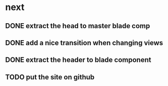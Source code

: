 * next
** DONE extract the head to master blade comp
   CLOSED: [2018-06-06 Wed 06:37]
** DONE add a nice transition when changing views
   CLOSED: [2018-06-06 Wed 07:04]
** DONE extract the header to blade component
   CLOSED: [2018-06-06 Wed 07:04]
** TODO put the site on github
